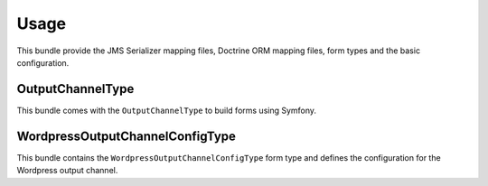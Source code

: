 Usage
=====

This bundle provide the JMS Serializer mapping files, Doctrine ORM mapping files, form types and the basic configuration.

OutputChannelType
-----------------

This bundle comes with the ``OutputChannelType`` to build forms using Symfony.


WordpressOutputChannelConfigType
--------------------------------

This bundle contains the ``WordpressOutputChannelConfigType`` form type and defines the configuration for the
Wordpress output channel.
